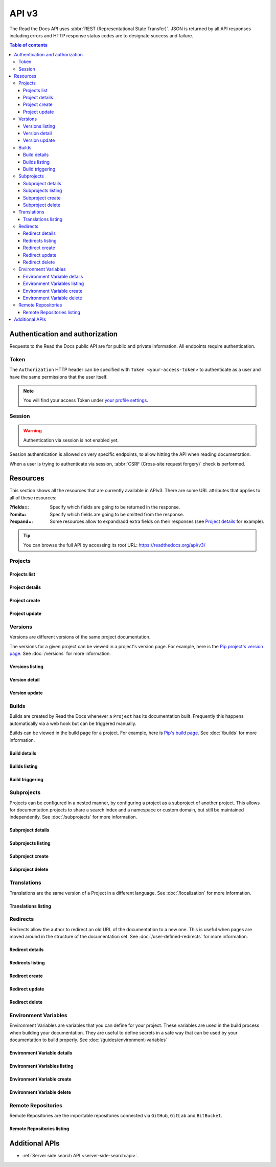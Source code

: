 API v3
======

The Read the Docs API uses :abbr:`REST (Representational State Transfer)`.
JSON is returned by all API responses including errors
and HTTP response status codes are to designate success and failure.

.. contents:: Table of contents
   :local:
   :backlinks: none
   :depth: 3


Authentication and authorization
--------------------------------

Requests to the Read the Docs public API are for public and private information.
All endpoints require authentication.


Token
~~~~~

The ``Authorization`` HTTP header can be specified with ``Token <your-access-token>``
to authenticate as a user and have the same permissions that the user itself.

.. note::

   You will find your access Token under
   `your profile settings <https://readthedocs.org/accounts/tokens/>`_.


Session
~~~~~~~

.. warning::

   Authentication via session is not enabled yet.

Session authentication is allowed on very specific endpoints,
to allow hitting the API when reading documentation.

When a user is trying to authenticate via session,
:abbr:`CSRF (Cross-site request forgery)` check is performed.


Resources
---------

This section shows all the resources that are currently available in APIv3.
There are some URL attributes that applies to all of these resources:

:?fields=:

   Specify which fields are going to be returned in the response.

:?omit=:

   Specify which fields are going to be omitted from the response.

:?expand=:

   Some resources allow to expand/add extra fields on their responses (see `Project details <#project-details>`__ for example).


.. tip::

   You can browse the full API by accessing its root URL: https://readthedocs.org/api/v3/


Projects
~~~~~~~~

Projects list
+++++++++++++

.. http:get:: /api/v3/projects/

    Retrieve a list of all the projects for the current logged in user.

    **Example request**:

    .. tabs::

        .. code-tab:: bash

            $ curl -H "Authorization: Token <token>" https://readthedocs.org/api/v3/projects/

        .. code-tab:: python

            import requests
            URL = 'https://readthedocs.org/api/v3/projects/'
            TOKEN = '<token>'
            HEADERS = {'Authorization': f'token {TOKEN}'}
            response = requests.get(URL, headers=HEADERS)
            print(response.json())

    **Example response**:

    .. sourcecode:: json

        {
            "count": 25,
            "next": "/api/v3/projects/?limit=10&offset=10",
            "previous": null,
            "results": [{
                "id": 12345,
                "name": "Pip",
                "slug": "pip",
                "created": "2010-10-23T18:12:31+00:00",
                "modified": "2018-12-11T07:21:11+00:00",
                "language": {
                    "code": "en",
                    "name": "English"
                },
                "programming_language": {
                    "code": "py",
                    "name": "Python"
                },
                "repository": {
                    "url": "https://github.com/pypa/pip",
                    "type": "git"
                },
                "default_version": "stable",
                "default_branch": "master",
                "subproject_of": null,
                "translation_of": null,
                "urls": {
                    "documentation": "http://pip.pypa.io/en/stable/",
                    "home": "https://pip.pypa.io/"
                },
                "tags": [
                    "disutils",
                    "easy_install",
                    "egg",
                    "setuptools",
                    "virtualenv"
                ],
                "users": [
                    {
                        "username": "dstufft"
                    }
                ],
                "active_versions": {
                    "stable": "{VERSION}",
                    "latest": "{VERSION}",
                    "19.0.2": "{VERSION}"
                },
                "_links": {
                    "_self": "/api/v3/projects/pip/",
                    "versions": "/api/v3/projects/pip/versions/",
                    "builds": "/api/v3/projects/pip/builds/",
                    "subprojects": "/api/v3/projects/pip/subprojects/",
                    "superproject": "/api/v3/projects/pip/superproject/",
                    "redirects": "/api/v3/projects/pip/redirects/",
                    "translations": "/api/v3/projects/pip/translations/"
                }
            }]
        }

    :query string language: language code as ``en``, ``es``, ``ru``, etc.
    :query string programming_language: programming language code as ``py``, ``js``, etc.

    The ``results`` in response is an array of project data,
    which is same as :http:get:`/api/v3/projects/(string:project_slug)/`.


Project details
+++++++++++++++

.. http:get:: /api/v3/projects/(string:project_slug)/

    Retrieve details of a single project.

    **Example request**:

    .. tabs::

        .. code-tab:: bash

            $ curl -H "Authorization: Token <token>" https://readthedocs.org/api/v3/projects/pip/

        .. code-tab:: python

            import requests
            URL = 'https://readthedocs.org/api/v3/projects/pip/'
            TOKEN = '<token>'
            HEADERS = {'Authorization': f'token {TOKEN}'}
            response = requests.get(URL, headers=HEADERS)
            print(response.json())

    **Example response**:

    .. sourcecode:: json

        {
            "id": 12345,
            "name": "Pip",
            "slug": "pip",
            "created": "2010-10-23T18:12:31+00:00",
            "modified": "2018-12-11T07:21:11+00:00",
            "language": {
                "code": "en",
                "name": "English"
            },
            "programming_language": {
                "code": "py",
                "name": "Python"
            },
            "repository": {
                "url": "https://github.com/pypa/pip",
                "type": "git"
            },
            "default_version": "stable",
            "default_branch": "master",
            "subproject_of": null,
            "translation_of": null,
            "urls": {
                "documentation": "http://pip.pypa.io/en/stable/",
                "home": "https://pip.pypa.io/"
            },
            "tags": [
                "disutils",
                "easy_install",
                "egg",
                "setuptools",
                "virtualenv"
            ],
            "users": [
                {
                    "username": "dstufft"
                }
            ],
            "active_versions": {
                "stable": "{VERSION}",
                "latest": "{VERSION}",
                "19.0.2": "{VERSION}"
            },
            "_links": {
                "_self": "/api/v3/projects/pip/",
                "versions": "/api/v3/projects/pip/versions/",
                "builds": "/api/v3/projects/pip/builds/",
                "subprojects": "/api/v3/projects/pip/subprojects/",
                "superproject": "/api/v3/projects/pip/superproject/",
                "redirects": "/api/v3/projects/pip/redirects/",
                "translations": "/api/v3/projects/pip/translations/"
            }
        }

    :query string expand: allows to add/expand some extra fields in the response.
                          Allowed values are ``active_versions``, ``active_versions.last_build`` and
                          ``active_versions.last_build.config``. Multiple fields can be passed separated by commas.


Project create
++++++++++++++

.. http:post:: /api/v3/projects/

    Import a project under authenticated user.

    **Example request**:

    .. tabs::

        .. code-tab:: bash

            $ curl \
              -X POST \
              -H "Authorization: Token <token>" https://readthedocs.org/api/v3/projects/ \
              -H "Content-Type: application/json" \
              -d @body.json

        .. code-tab:: python

            import requests
            import json
            URL = 'https://readthedocs.org/api/v3/projects/'
            TOKEN = '<token>'
            HEADERS = {'Authorization': f'token {TOKEN}'}
            data = json.load(open('body.json', 'rb'))
            response = requests.post(
                URL,
                json=data,
                headers=HEADERS,
            )
            print(response.json())

    The content of ``body.json`` is like,

    .. sourcecode:: json

        {
            "name": "Test Project",
            "repository": {
                "url": "https://github.com/readthedocs/template",
                "type": "git"
            },
            "homepage": "http://template.readthedocs.io/",
            "programming_language": "py",
            "language": "es"
        }

    **Example response**:

    `See Project details <#project-details>`__

Project update
++++++++++++++

.. http:patch:: /api/v3/projects/(string:project_slug)/

    Update an existing project.

    **Example request**:

    .. tabs::

        .. code-tab:: bash

            $ curl \
              -X PATCH \
              -H "Authorization: Token <token>" https://readthedocs.org/api/v3/projects/pip/ \
              -H "Content-Type: application/json" \
              -d @body.json

        .. code-tab:: python

            import requests
            import json
            URL = 'https://readthedocs.org/api/v3/projects/pip/'
            TOKEN = '<token>'
            HEADERS = {'Authorization': f'token {TOKEN}'}
            data = json.load(open('body.json', 'rb'))
            response = requests.patch(
                URL,
                json=data,
                headers=HEADERS,
            )
            print(response.json())

    The content of ``body.json`` is like,

    .. sourcecode:: json

        {
            "name": "New name for the project",
            "repository": {
                "url": "https://github.com/readthedocs/readthedocs.org",
                "type": "git"
            },
            "language": "ja",
            "programming_language": "py",
            "homepage": "https://readthedocs.org/",
            "default_version": "v0.27.0",
            "default_branch": "develop",
            "analytics_code": "UA000000",
            "analytics_disabled": false,
            "single_version": false,

        }

    :statuscode 204: Updated successfully


Versions
~~~~~~~~

Versions are different versions of the same project documentation.

The versions for a given project can be viewed in a project's version page.
For example, here is the `Pip project's version page`_.
See :doc:`/versions` for more information.

.. _Pip project's version page: https://readthedocs.org/projects/pip/versions/


Versions listing
++++++++++++++++

.. http:get:: /api/v3/projects/(string:project_slug)/versions/

    Retrieve a list of all versions for a project.

    **Example request**:

    .. tabs::

        .. code-tab:: bash

            $ curl -H "Authorization: Token <token>" https://readthedocs.org/api/v3/projects/pip/versions/

        .. code-tab:: python

            import requests
            URL = 'https://readthedocs.org/api/v3/projects/pip/versions/'
            TOKEN = '<token>'
            HEADERS = {'Authorization': f'token {TOKEN}'}
            response = requests.get(URL, headers=HEADERS)
            print(response.json())

    **Example response**:

    .. sourcecode:: json

        {
            "count": 25,
            "next": "/api/v3/projects/pip/versions/?limit=10&offset=10",
            "previous": null,
            "results": ["VERSION"]
        }

    :query boolean active: return only active versions
    :query boolean built: return only built versions
    :query string privacy_level: return versions with specific privacy level (``public`` or ``private``)
    :query string slug: return versions with matching slug
    :query string type: return versions with specific type (``branch`` or ``tag``)
    :query string verbose_name: return versions with matching version name


Version detail
++++++++++++++

.. http:get:: /api/v3/projects/(string:project_slug)/versions/(string:version_slug)/

    Retrieve details of a single version.

    **Example request**:

    .. tabs::

        .. code-tab:: bash

            $ curl -H "Authorization: Token <token>" https://readthedocs.org/api/v3/projects/pip/versions/stable/

        .. code-tab:: python

            import requests
            URL = 'https://readthedocs.org/api/v3/projects/pip/versions/stable/'
            TOKEN = '<token>'
            HEADERS = {'Authorization': f'token {TOKEN}'}
            response = requests.get(URL, headers=HEADERS)
            print(response.json())

    **Example response**:

    .. sourcecode:: json

        {
            "id": 71652437,
            "slug": "stable",
            "verbose_name": "stable",
            "identifier": "3a6b3995c141c0888af6591a59240ba5db7d9914",
            "ref": "19.0.2",
            "built": true,
            "active": true,
            "hidden": false,
            "type": "tag",
            "last_build": "{BUILD}",
            "downloads": {
                "pdf": "https://pip.readthedocs.io/_/downloads/pdf/pip/stable/",
                "htmlzip": "https://pip.readthedocs.io/_/downloads/htmlzip/pip/stable/",
                "epub": "https://pip.readthedocs.io/_/downloads/epub/pip/stable/"
            },
            "urls": {
                "documentation": "https://pip.pypa.io/en/stable/",
                "vcs": "https://github.com/pypa/pip/tree/19.0.2"
            },
            "_links": {
                "_self": "/api/v3/projects/pip/versions/stable/",
                "builds": "/api/v3/projects/pip/versions/stable/builds/",
                "project": "/api/v3/projects/pip/"
            }
        }

    :>json string ref: the version slug where the ``stable`` version points to.
                       ``null`` when it's not the stable version.
    :>json boolean built: the version has at least one successful build.

    :query string expand: allows to add/expand some extra fields in the response.
                          Allowed values are ``last_build`` and ``last_build.config``.
                          Multiple fields can be passed separated by commas.


Version update
++++++++++++++

.. http:patch:: /api/v3/projects/(string:project_slug)/versions/(string:version_slug)/

    Update a version.

    **Example request**:

    .. tabs::

        .. code-tab:: bash

            $ curl \
              -X PATCH \
              -H "Authorization: Token <token>" https://readthedocs.org/api/v3/projects/pip/versions/0.23/ \
              -H "Content-Type: application/json" \
              -d @body.json

        .. code-tab:: python

            import requests
            import json
            URL = 'https://readthedocs.org/api/v3/projects/pip/versions/0.23/'
            TOKEN = '<token>'
            HEADERS = {'Authorization': f'token {TOKEN}'}
            data = json.load(open('body.json', 'rb'))
            response = requests.patch(
                URL,
                json=data,
                headers=HEADERS,
            )
            print(response.json())

    The content of ``body.json`` is like,

    .. sourcecode:: json

        {
            "active": true,
            "hidden": false
        }

    :statuscode 204: Updated successfully


Builds
~~~~~~

Builds are created by Read the Docs whenever a ``Project`` has its documentation built.
Frequently this happens automatically via a web hook but can be triggered manually.

Builds can be viewed in the build page for a project.
For example, here is `Pip's build page`_.
See :doc:`/builds` for more information.

.. _Pip's build page: https://readthedocs.org/projects/pip/builds/


Build details
+++++++++++++

.. http:get:: /api/v3/projects/(str:project_slug)/builds/(int:build_id)/

    Retrieve details of a single build for a project.

    **Example request**:

    .. tabs::

        .. code-tab:: bash

            $ curl -H "Authorization: Token <token>" https://readthedocs.org/api/v3/projects/pip/builds/8592686/?expand=config

        .. code-tab:: python

            import requests
            URL = 'https://readthedocs.org/api/v3/projects/pip/builds/8592686/?expand=config'
            TOKEN = '<token>'
            HEADERS = {'Authorization': f'token {TOKEN}'}
            response = requests.get(URL, headers=HEADERS)
            print(response.json())

    **Example response**:

    .. sourcecode:: json

        {
            "id": 8592686,
            "version": "latest",
            "project": "pip",
            "created": "2018-06-19T15:15:59+00:00",
            "finished": "2018-06-19T15:16:58+00:00",
            "duration": 59,
            "state": {
                "code": "finished",
                "name": "Finished"
            },
            "success": true,
            "error": null,
            "commit": "6f808d743fd6f6907ad3e2e969c88a549e76db30",
            "config": {
                "version": "1",
                "formats": [
                    "htmlzip",
                    "epub",
                    "pdf"
                ],
                "python": {
                    "version": 3,
                    "install": [
                        {
                            "requirements": ".../stable/tools/docs-requirements.txt"
                        }
                    ],
                    "use_system_site_packages": false
                },
                "conda": null,
                "build": {
                    "image": "readthedocs/build:latest"
                },
                "doctype": "sphinx_htmldir",
                "sphinx": {
                    "builder": "sphinx_htmldir",
                    "configuration": ".../stable/docs/html/conf.py",
                    "fail_on_warning": false
                },
                "mkdocs": {
                    "configuration": null,
                    "fail_on_warning": false
                },
                "submodules": {
                    "include": "all",
                    "exclude": [],
                    "recursive": true
                }
            },
            "_links": {
                "_self": "/api/v3/projects/pip/builds/8592686/",
                "project": "/api/v3/projects/pip/",
                "version": "/api/v3/projects/pip/versions/latest/"
            }
        }

    :>json string created: The ISO-8601 datetime when the build was created.
    :>json string finished: The ISO-8601 datetime when the build has finished.
    :>json integer duration: The length of the build in seconds.
    :>json string state: The state of the build (one of ``triggered``, ``building``, ``installing``, ``cloning``, or ``finished``)
    :>json string error: An error message if the build was unsuccessful

    :query string expand: allows to add/expand some extra fields in the response.
                          Allowed value is ``config``.


Builds listing
++++++++++++++

.. http:get:: /api/v3/projects/(str:project_slug)/builds/

    Retrieve list of all the builds on this project.

    **Example request**:

    .. tabs::

        .. code-tab:: bash

            $ curl -H "Authorization: Token <token>" https://readthedocs.org/api/v3/projects/pip/builds/

        .. code-tab:: python

            import requests
            URL = 'https://readthedocs.org/api/v3/projects/pip/builds/'
            TOKEN = '<token>'
            HEADERS = {'Authorization': f'token {TOKEN}'}
            response = requests.get(URL, headers=HEADERS)
            print(response.json())

    **Example response**:

    .. sourcecode:: json

        {
            "count": 15,
            "next": "/api/v3/projects/pip/builds?limit=10&offset=10",
            "previous": null,
            "results": ["BUILD"]
        }

    :query string commit: commit hash to filter the builds returned by commit
    :query boolean running: filter the builds that are currently building/running


Build triggering
++++++++++++++++


.. http:post:: /api/v3/projects/(string:project_slug)/versions/(string:version_slug)/builds/

    Trigger a new build for the ``version_slug`` version of this project.

    **Example request**:

    .. tabs::

        .. code-tab:: bash

            $ curl \
              -X POST \
              -H "Authorization: Token <token>" https://readthedocs.org/api/v3/projects/pip/versions/latest/builds/

        .. code-tab:: python

            import requests
            URL = 'https://readthedocs.org/api/v3/projects/pip/versions/latest/builds/'
            TOKEN = '<token>'
            HEADERS = {'Authorization': f'token {TOKEN}'}
            response = requests.post(URL, headers=HEADERS)
            print(response.json())

    **Example response**:

    .. sourcecode:: json

        {
            "build": "{BUILD}",
            "project": "{PROJECT}",
            "version": "{VERSION}"
        }

    :statuscode 202: the build was triggered


Subprojects
~~~~~~~~~~~

Projects can be configured in a nested manner,
by configuring a project as a subproject of another project.
This allows for documentation projects to share a search index and a namespace or custom domain,
but still be maintained independently.
See :doc:`/subprojects` for more information.


Subproject details
++++++++++++++++++


.. http:get:: /api/v3/projects/(str:project_slug)/subprojects/(str:alias_slug)/

    Retrieve details of a subproject relationship.

    **Example request**:

    .. tabs::

        .. code-tab:: bash

            $ curl -H "Authorization: Token <token>" https://readthedocs.org/api/v3/projects/pip/subprojects/subproject-alias/

        .. code-tab:: python

            import requests
            URL = 'https://readthedocs.org/api/v3/projects/pip/subprojects/subproject-alias/'
            TOKEN = '<token>'
            HEADERS = {'Authorization': f'token {TOKEN}'}
            response = requests.get(URL, headers=HEADERS)
            print(response.json())

    **Example response**:

    .. sourcecode:: json

        {
            "alias": "subproject-alias",
            "child": ["PROJECT"],
            "_links": {
                "parent": "/api/v3/projects/pip/"
            }
        }


Subprojects listing
+++++++++++++++++++


.. http:get:: /api/v3/projects/(str:project_slug)/subprojects/

    Retrieve a list of all sub-projects for a project.

    **Example request**:

    .. tabs::

        .. code-tab:: bash

            $ curl -H "Authorization: Token <token>" https://readthedocs.org/api/v3/projects/pip/subprojects/

        .. code-tab:: python

            import requests
            URL = 'https://readthedocs.org/api/v3/projects/pip/subprojects/'
            TOKEN = '<token>'
            HEADERS = {'Authorization': f'token {TOKEN}'}
            response = requests.get(URL, headers=HEADERS)
            print(response.json())

    **Example response**:

    .. sourcecode:: json

        {
            "count": 25,
            "next": "/api/v3/projects/pip/subprojects/?limit=10&offset=10",
            "previous": null,
            "results": ["SUBPROJECT RELATIONSHIP"]
        }


Subproject create
+++++++++++++++++


.. http:post:: /api/v3/projects/(str:project_slug)/subprojects/

    Create a subproject relationship between two projects.

    **Example request**:

    .. tabs::

        .. code-tab:: bash

            $ curl \
              -X POST \
              -H "Authorization: Token <token>" https://readthedocs.org/api/v3/projects/pip/subprojects/ \
              -H "Content-Type: application/json" \
              -d @body.json

        .. code-tab:: python

            import requests
            import json
            URL = 'https://readthedocs.org/api/v3/projects/pip/subprojects/'
            TOKEN = '<token>'
            HEADERS = {'Authorization': f'token {TOKEN}'}
            data = json.load(open('body.json', 'rb'))
            response = requests.post(
                URL,
                json=data,
                headers=HEADERS,
            )
            print(response.json())

    The content of ``body.json`` is like,

    .. sourcecode:: json

        {
            "child": "subproject-child-slug",
            "alias": "subproject-alias"
        }

    **Example response**:

    `See Subproject details <#subproject-details>`_

    :>json string child: slug of the child project in the relationship.
    :>json string alias: optional slug alias to be used in the URL (e.g ``/projects/<alias>/en/latest/``).
                         If not provided, child project's slug is used as alias.

    :statuscode 201: Subproject created sucessfully


Subproject delete
+++++++++++++++++

.. http:delete:: /api/v3/projects/(str:project_slug)/subprojects/(str:alias_slug)/

    Delete a subproject relationship.

    **Example request**:

    .. tabs::

        .. code-tab:: bash

            $ curl \
              -X DELETE \
              -H "Authorization: Token <token>" https://readthedocs.org/api/v3/projects/pip/subprojects/subproject-alias/

        .. code-tab:: python

            import requests
            URL = 'https://readthedocs.org/api/v3/projects/pip/subprojects/subproject-alias/'
            TOKEN = '<token>'
            HEADERS = {'Authorization': f'token {TOKEN}'}
            response = requests.delete(URL, headers=HEADERS)
            print(response.json())

    :statuscode 204: Subproject deleted successfully


Translations
~~~~~~~~~~~~

Translations are the same version of a Project in a different language.
See :doc:`/localization` for more information.

Translations listing
++++++++++++++++++++


.. http:get:: /api/v3/projects/(str:project_slug)/translations/

    Retrieve a list of all translations for a project.

    **Example request**:

    .. tabs::

        .. code-tab:: bash

            $ curl -H "Authorization: Token <token>" https://readthedocs.org/api/v3/projects/pip/translations/

        .. code-tab:: python

            import requests
            URL = 'https://readthedocs.org/api/v3/projects/pip/translations/'
            TOKEN = '<token>'
            HEADERS = {'Authorization': f'token {TOKEN}'}
            response = requests.get(URL, headers=HEADERS)
            print(response.json())

    **Example response**:

    .. sourcecode:: json

        {
            "count": 25,
            "next": "/api/v3/projects/pip/translations/?limit=10&offset=10",
            "previous": null,
            "results": [{
                "id": 12345,
                "name": "Pip",
                "slug": "pip",
                "created": "2010-10-23T18:12:31+00:00",
                "modified": "2018-12-11T07:21:11+00:00",
                "language": {
                    "code": "en",
                    "name": "English"
                },
                "programming_language": {
                    "code": "py",
                    "name": "Python"
                },
                "repository": {
                    "url": "https://github.com/pypa/pip",
                    "type": "git"
                },
                "default_version": "stable",
                "default_branch": "master",
                "subproject_of": null,
                "translation_of": null,
                "urls": {
                    "documentation": "http://pip.pypa.io/en/stable/",
                    "home": "https://pip.pypa.io/"
                },
                "tags": [
                    "disutils",
                    "easy_install",
                    "egg",
                    "setuptools",
                    "virtualenv"
                ],
                "users": [
                    {
                        "username": "dstufft"
                    }
                ],
                "active_versions": {
                    "stable": "{VERSION}",
                    "latest": "{VERSION}",
                    "19.0.2": "{VERSION}"
                },
                "_links": {
                    "_self": "/api/v3/projects/pip/",
                    "versions": "/api/v3/projects/pip/versions/",
                    "builds": "/api/v3/projects/pip/builds/",
                    "subprojects": "/api/v3/projects/pip/subprojects/",
                    "superproject": "/api/v3/projects/pip/superproject/",
                    "redirects": "/api/v3/projects/pip/redirects/",
                    "translations": "/api/v3/projects/pip/translations/"
                }
            }]
        }

    The ``results`` in response is an array of project data,
    which is same as :http:get:`/api/v3/projects/(string:project_slug)/`.


Redirects
~~~~~~~~~

Redirects allow the author to redirect an old URL of the documentation to a new one.
This is useful when pages are moved around in the structure of the documentation set.
See :doc:`/user-defined-redirects` for more information.


Redirect details
++++++++++++++++

.. http:get:: /api/v3/projects/(str:project_slug)/redirects/(int:redirect_id)/

    Retrieve details of a single redirect for a project.

    **Example request**

    .. tabs::

        .. code-tab:: bash

            $ curl -H "Authorization: Token <token>" https://readthedocs.org/api/v3/projects/pip/redirects/1/

        .. code-tab:: python

            import requests
            URL = 'https://readthedocs.org/api/v3/projects/pip/redirects/1/'
            TOKEN = '<token>'
            HEADERS = {'Authorization': f'token {TOKEN}'}
            response = requests.get(URL, headers=HEADERS)
            print(response.json())

    **Example response**

    .. sourcecode:: json

       {
           "pk": 1,
           "created": "2019-04-29T10:00:00Z",
           "modified": "2019-04-29T12:00:00Z",
           "project": "pip",
           "from_url": "/docs/",
           "to_url": "/documentation/",
           "type": "page",
           "_links": {
               "_self": "/api/v3/projects/pip/redirects/1/",
               "project": "/api/v3/projects/pip/"
           }
       }

Redirects listing
+++++++++++++++++

.. http:get:: /api/v3/projects/(str:project_slug)/redirects/

    Retrieve list of all the redirects for this project.

    **Example request**

    .. tabs::

        .. code-tab:: bash

            $ curl -H "Authorization: Token <token>" https://readthedocs.org/api/v3/projects/pip/redirects/

        .. code-tab:: python

            import requests
            URL = 'https://readthedocs.org/api/v3/projects/pip/redirects/'
            TOKEN = '<token>'
            HEADERS = {'Authorization': f'token {TOKEN}'}
            response = requests.get(URL, headers=HEADERS)
            print(response.json())

    **Example response**

    .. sourcecode:: json

        {
            "count": 25,
            "next": "/api/v3/projects/pip/redirects/?limit=10&offset=10",
            "previous": null,
            "results": ["REDIRECT"]
        }

Redirect create
+++++++++++++++

.. http:post:: /api/v3/projects/pip/redirects/

    Create a redirect for this project.

    **Example request**:

    .. tabs::

        .. code-tab:: bash

            $ curl \
              -X POST \
              -H "Authorization: Token <token>" https://readthedocs.org/api/v3/projects/pip/redirects/ \
              -H "Content-Type: application/json" \
              -d @body.json

        .. code-tab:: python

            import requests
            import json
            URL = 'https://readthedocs.org/api/v3/projects/pip/redirects/'
            TOKEN = '<token>'
            HEADERS = {'Authorization': f'token {TOKEN}'}
            data = json.load(open('body.json', 'rb'))
            response = requests.post(
                URL,
                json=data,
                headers=HEADERS,
            )
            print(response.json())

    The content of ``body.json`` is like,

    .. sourcecode:: json

        {
            "from_url": "/docs/",
            "to_url": "/documentation/",
            "type": "page"
        }

    .. note::

       ``type`` can be one of ``prefix``, ``page``, ``exact``, ``sphinx_html`` and ``sphinx_htmldir``.

       Depending on the ``type`` of the redirect, some fields may not be needed:

       * ``prefix`` type does not require ``to_url``.
       * ``page`` and ``exact`` types require ``from_url`` and ``to_url``.
       * ``sphinx_html`` and ``sphinx_htmldir`` types do not require ``from_url`` and ``to_url``.

    **Example response**:

    `See Redirect details <#redirect-details>`_

    :statuscode 201: redirect created successfully


Redirect update
+++++++++++++++

.. http:put:: /api/v3/projects/(str:project_slug)/redirects/(int:redirect_id)/

    Update a redirect for this project.

    **Example request**:

    .. tabs::

        .. code-tab:: bash

            $ curl \
              -X PUT \
              -H "Authorization: Token <token>" https://readthedocs.org/api/v3/projects/pip/redirects/1/ \
              -H "Content-Type: application/json" \
              -d @body.json

        .. code-tab:: python

            import requests
            import json
            URL = 'https://readthedocs.org/api/v3/projects/pip/redirects/1/'
            TOKEN = '<token>'
            HEADERS = {'Authorization': f'token {TOKEN}'}
            data = json.load(open('body.json', 'rb'))
            response = requests.put(
                URL,
                json=data,
                headers=HEADERS,
            )
            print(response.json())

    The content of ``body.json`` is like,

    .. sourcecode:: json

        {
            "from_url": "/docs/",
            "to_url": "/documentation.html",
            "type": "page"
        }

    **Example response**:

    `See Redirect details <#redirect-details>`_

Redirect delete
++++++++++++++++

.. http:delete:: /api/v3/projects/(str:project_slug)/redirects/(int:redirect_id)/

    Delete a redirect for this project.

    **Example request**:

    .. tabs::

        .. code-tab:: bash

            $ curl \
              -X DELETE \
              -H "Authorization: Token <token>" https://readthedocs.org/api/v3/projects/pip/redirects/1/

        .. code-tab:: python

            import requests
            URL = 'https://readthedocs.org/api/v3/projects/pip/redirects/1/'
            TOKEN = '<token>'
            HEADERS = {'Authorization': f'token {TOKEN}'}
            response = requests.delete(URL, headers=HEADERS)
            print(response.json())

    :statuscode 204: Redirect deleted successfully


Environment Variables
~~~~~~~~~~~~~~~~~~~~~

Environment Variables are variables that you can define for your project.
These variables are used in the build process when building your documentation.
They are useful to define secrets in a safe way that can be used by your documentation to build properly.
See :doc:`/guides/environment-variables`


Environment Variable details
++++++++++++++++++++++++++++

.. http:get:: /api/v3/projects/(str:project_slug)/environmentvariables/(int:environmentvariable_id)/

    Retrieve details of a single environment variable for a project.

    **Example request**

    .. tabs::

        .. code-tab:: bash

            $ curl -H "Authorization: Token <token>" https://readthedocs.org/api/v3/projects/pip/environmentvariables/1/

        .. code-tab:: python

            import requests
            URL = 'https://readthedocs.org/api/v3/projects/pip/environmentvariables/1/'
            TOKEN = '<token>'
            HEADERS = {'Authorization': f'token {TOKEN}'}
            response = requests.get(URL, headers=HEADERS)
            print(response.json())

    **Example response**

    .. sourcecode:: json

       {
           "_links": {
               "_self": "https://readthedocs.org/api/v3/projects/project/environmentvariables/1/",
               "project": "https://readthedocs.org/api/v3/projects/project/"
           },
       "created": "2019-04-29T10:00:00Z",
       "modified": "2019-04-29T12:00:00Z",
       "pk": 1,
       "project": "project",
       "name": "ENVVAR"
       }

Environment Variables listing
+++++++++++++++++++++++++++++

.. http:get:: /api/v3/projects/(str:project_slug)/environmentvariables/

    Retrieve list of all the environment variables for this project.

    **Example request**

    .. tabs::

        .. code-tab:: bash

            $ curl -H "Authorization: Token <token>" https://readthedocs.org/api/v3/projects/pip/environmentvariables/

        .. code-tab:: python

            import requests
            URL = 'https://readthedocs.org/api/v3/projects/pip/environmentvariables/'
            TOKEN = '<token>'
            HEADERS = {'Authorization': f'token {TOKEN}'}
            response = requests.get(URL, headers=HEADERS)
            print(response.json())

    **Example response**

    .. sourcecode:: json

        {
            "count": 15,
            "next": "/api/v3/projects/pip/environmentvariables/?limit=10&offset=10",
            "previous": null,
            "results": ["ENVIRONMENTVARIABLE"]
        }

Environment Variable create
+++++++++++++++++++++++++++

.. http:post:: /api/v3/projects/pip/environmentvariables/

    Create an environment variable for this project.

    **Example request**:

    .. tabs::

        .. code-tab:: bash

            $ curl \
              -X POST \
              -H "Authorization: Token <token>" https://readthedocs.org/api/v3/projects/pip/environmentvariables/ \
              -H "Content-Type: application/json" \
              -d @body.json

        .. code-tab:: python

            import requests
            import json
            URL = 'https://readthedocs.org/api/v3/projects/pip/environmentvariables/'
            TOKEN = '<token>'
            HEADERS = {'Authorization': f'token {TOKEN}'}
            data = json.load(open('body.json', 'rb'))
            response = requests.post(
                URL,
                json=data,
                headers=HEADERS,
            )
            print(response.json())

    The content of ``body.json`` is like,

    .. sourcecode:: json

        {
            "name": "MYVAR",
            "value": "My secret value"
        }

    **Example response**:

    `See Environment Variable details <#environmentvariable-details>`_

    :statuscode 201: Environment variable created successfully


Environment Variable delete
+++++++++++++++++++++++++++

.. http:delete:: /api/v3/projects/(str:project_slug)/environmentvariables/(int:environmentvariable_id)/

    Delete an environment variable for this project.

    **Example request**:

    .. tabs::

        .. code-tab:: bash

            $ curl \
              -X DELETE \
              -H "Authorization: Token <token>" https://readthedocs.org/api/v3/projects/pip/environmentvariables/1/

        .. code-tab:: python

            import requests
            URL = 'https://readthedocs.org/api/v3/projects/pip/environmentvariables/1/'
            TOKEN = '<token>'
            HEADERS = {'Authorization': f'token {TOKEN}'}
            response = requests.delete(URL, headers=HEADERS)
            print(response.json())

    :requestheader Authorization: token to authenticate.

    :statuscode 204: Environment variable deleted successfully


Remote Repositories
~~~~~~~~~~~~~~~~~~~

Remote Repositories are the importable repositories connected via
``GitHub``, ``GitLab`` and ``BitBucket``.


Remote Repositories listing
+++++++++++++++++++++++++++


.. http:get:: /api/v3/remoterepositories/

    Retrieve a list of all Remote Repositories for the authenticated user.

    **Example request**:

    .. tabs::

        .. code-tab:: bash

            $ curl -H "Authorization: Token <token>" https://readthedocs.org/api/v3/remoterepositories/

        .. code-tab:: python

            import requests
            URL = 'https://readthedocs.org/api/v3/remoterepositories/'
            TOKEN = '<token>'
            HEADERS = {'Authorization': f'token {TOKEN}'}
            response = requests.get(URL, headers=HEADERS)
            print(response.json())

    **Example response**:

    .. sourcecode:: json

        {
            "count": 20,
            "next": "api/v3/remoterepositories/?limit=10&offset=10",
            "previous": null,
            "results": [
                {
                    "avatar_url": "https://avatars3.githubusercontent.com/u/test-rtd?v=4",
                    "clone_url": "https://github.com/rtd/project.git",
                    "created": "2019-04-29T10:00:00Z",
                    "description": "This is a test project.",
                    "full_name": "rtd/project",
                    "html_url": "https://github.com/rtd/project",
                    "modified": "2019-04-29T12:00:00Z",
                    "name": "project",
                    "pk": 1,
                    "ssh_url": "git@github.com:rtd/project.git",
                    "vcs": "git"
                }
            ]
        }


    The ``results`` in response is an array of remote repositories data.

    :query string name: return remote repositories with matching name
    :query string vcs: return remote repositories with specific vcs (``git``, ``svn``, ``hg`` or ``bzr``)

    :requestheader Authorization: token to authenticate.


Additional APIs
---------------

- :ref:`Server side search API <server-side-search:api>`.

